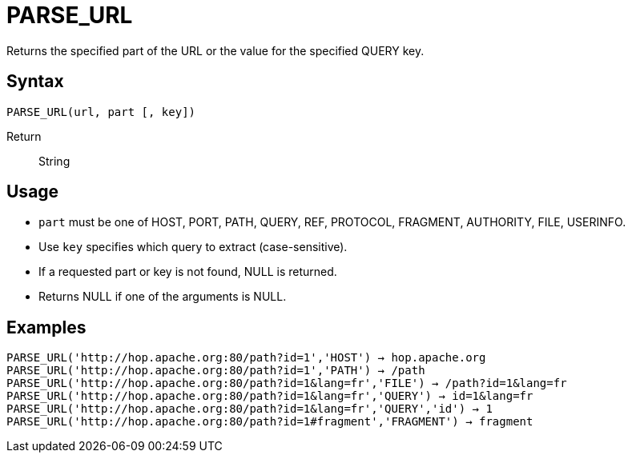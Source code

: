 ////
Licensed to the Apache Software Foundation (ASF) under one
or more contributor license agreements.  See the NOTICE file
distributed with this work for additional information
regarding copyright ownership.  The ASF licenses this file
to you under the Apache License, Version 2.0 (the
"License"); you may not use this file except in compliance
with the License.  You may obtain a copy of the License at
  http://www.apache.org/licenses/LICENSE-2.0
Unless required by applicable law or agreed to in writing,
software distributed under the License is distributed on an
"AS IS" BASIS, WITHOUT WARRANTIES OR CONDITIONS OF ANY
KIND, either express or implied.  See the License for the
specific language governing permissions and limitations
under the License.
////
= PARSE_URL

Returns the specified part of the URL or the value for the specified QUERY key.

== Syntax
----
PARSE_URL(url, part [, key]) 
----

Return:: String

== Usage

* `part` must be one of HOST, PORT, PATH, QUERY, REF, PROTOCOL, FRAGMENT, AUTHORITY, FILE, USERINFO.
* Use `key` specifies which query to extract (case-sensitive).
* If a requested part or key is not found, NULL is returned.
* Returns NULL if one of the arguments is NULL.

== Examples

----
PARSE_URL('http://hop.apache.org:80/path?id=1','HOST') → hop.apache.org
PARSE_URL('http://hop.apache.org:80/path?id=1','PATH') → /path
PARSE_URL('http://hop.apache.org:80/path?id=1&lang=fr','FILE') → /path?id=1&lang=fr
PARSE_URL('http://hop.apache.org:80/path?id=1&lang=fr','QUERY') → id=1&lang=fr
PARSE_URL('http://hop.apache.org:80/path?id=1&lang=fr','QUERY','id') → 1
PARSE_URL('http://hop.apache.org:80/path?id=1#fragment','FRAGMENT') → fragment
----
